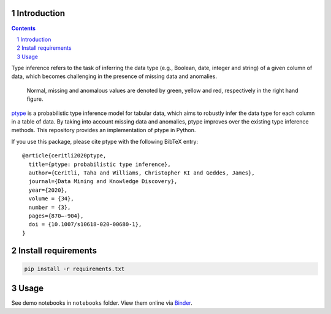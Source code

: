 .. image:: https://github.com/alan-turing-institute/ptype/workflows/build-publish/badge.svg?branch=release
    :target: https://github.com/alan-turing-institute/ptype/actions?query=workflow%3Abuild-publish+branch%3Arelease
    :alt: build-publish on release

.. image:: https://github.com/alan-turing-institute/ptype/workflows/build/badge.svg?branch=develop
    :target: https://github.com/alan-turing-institute/ptype/actions?query=workflow%3Abuild+branch%3Adevelop
    :alt: build on develop

.. image:: https://badge.fury.io/py/ptype.svg
    :target: https://badge.fury.io/py/ptype
    :alt: PyPI version

.. image:: https://readthedocs.org/projects/ptype/badge/?version=latest
    :target: https://ptype.readthedocs.io/en/docs/index.html
    :alt: Documentation status

.. image:: https://pepy.tech/badge/ptype
    :target: https://pepy.tech/project/ptype
    :alt: Downloads

.. image:: https://mybinder.org/badge_logo.svg
    :target: https://mybinder.org/v2/gh/alan-turing-institute/ptype/release?filepath=notebooks
    :alt: Binder

============
Introduction
============

.. sectnum::

.. contents::

Type inference refers to the task of inferring the data type (e.g., Boolean, date, integer and string) of a given column of data, which becomes challenging in the presence of missing data and anomalies.

.. figure:: https://raw.githubusercontent.com/alan-turing-institute/ptype/release/notes/motivation.png
    :width: 400

    Normal, missing and anomalous values are denoted by green, yellow and red, respectively in the right hand figure.

ptype_ is a probabilistic type inference model for tabular data, which aims to robustly infer the data type for each column in a table of data. By taking into account missing data and anomalies, ptype improves over the existing type inference methods. This repository provides an implementation of ptype in Python.

.. _ptype: https://link.springer.com/content/pdf/10.1007/s10618-020-00680-1.pdf

If you use this package, please cite ptype with the following BibTeX entry:

::

    @article{ceritli2020ptype,
      title={ptype: probabilistic type inference},
      author={Ceritli, Taha and Williams, Christopher KI and Geddes, James},
      journal={Data Mining and Knowledge Discovery},
      year={2020},
      volume = {34},
      number = {3},
      pages={870–-904},
      doi = {10.1007/s10618-020-00680-1},
    }

====================
Install requirements
====================

.. code:: bash

    pip install -r requirements.txt

=====
Usage
=====

See demo notebooks in ``notebooks`` folder. View them online via Binder_.

.. _Binder: https://mybinder.org/v2/gh/alan-turing-institute/ptype/release?filepath=notebooks
